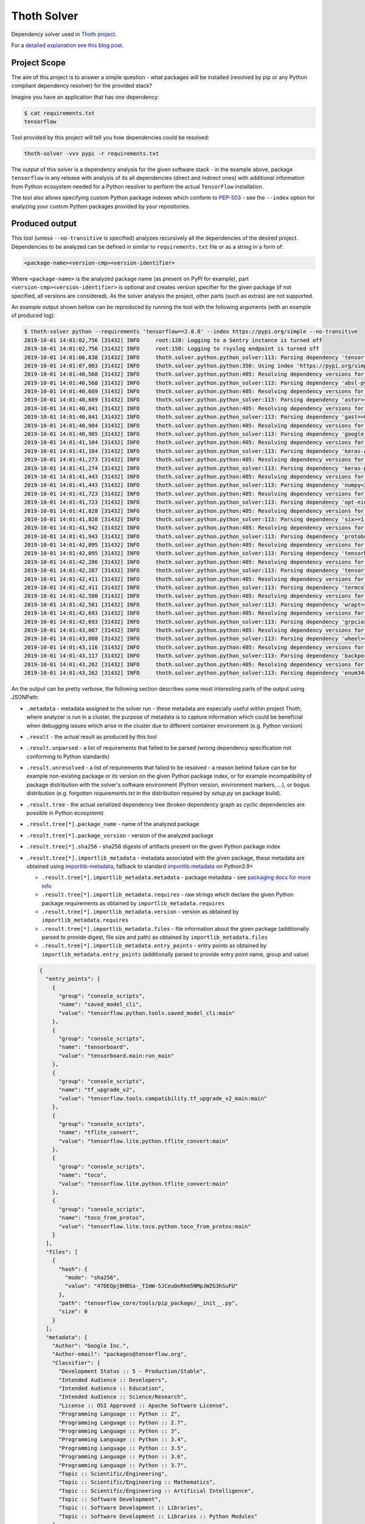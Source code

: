 Thoth Solver
------------

Dependency solver used in `Thoth project <https://thoth-station.ninja>`_.

For a `detailed explanation see this blog post
<https://towardsdatascience.com/how-to-beat-pythons-pip-solving-python-dependencies-8d00529b72fa>`_.

Project Scope
=============

The aim of this project is to answer a simple question - what packages will be
installed (resolved by pip or any Python compliant dependency resolver) for the
provided stack?

Imagine you have an application that has one dependency:

.. code-block:: console

  $ cat requirements.txt
  tensorflow


Tool provided by this project will tell you how dependencies could be resolved:

.. code-block:: console

  thoth-solver -vvv pypi -r requirements.txt

The output of this solver is a dependency analysis for the given software stack
- in the example above, package ``tensorflow`` in any release with analysis of
its all dependencies (direct and indirect ones) with additional information
from Python ecosystem needed for a Python resolver to perform the actual
``TensorFlow`` installation.

The tool also allows specifying custom Python package indexes which conform to
`PEP-503 <https://www.python.org/dev/peps/pep-0503/>`_ - see the ``--index``
option for analyzing your custom Python packages provided by your repositories.

Produced output
===============

This tool (unless ``--no-transitive`` is specified) analyzes recursively all the
dependencies of the desired project. Dependencies to be analyzed can be defined
in similar to ``requirements.txt`` file or as a string in a form of:

.. code-block:: console

  <package-name><version-cmp><version-identifier>

Where ``<package-name>`` is the analyzed package name (as present on PyPI for
example), part ``<version-cmp><version-identifier>`` is optional and creates
version specifier for the given package (if not specified, all versions are
considered). As the solver analysis the project, other parts (such as extras)
are not supported.

An example output shown bellow can be reproduced by running the tool with the following
arguments (with an example of produced log):

.. code-block:: console

  $ thoth-solver python --requirements 'tensorflow==2.0.0' --index https://pypi.org/simple --no-transitive
  2019-10-01 14:01:02,756 [31432] INFO     root:128: Logging to a Sentry instance is turned off
  2019-10-01 14:01:02,756 [31432] INFO     root:150: Logging to rsyslog endpoint is turned off
  2019-10-01 14:01:06,838 [31432] INFO     thoth.solver.python.python_solver:113: Parsing dependency 'tensorflow==2.0.0'
  2019-10-01 14:01:07,003 [31432] INFO     thoth.solver.python.python:356: Using index 'https://pypi.org/simple' to discover package 'tensorflow' in version '2.0.0'
  2019-10-01 14:01:40,568 [31432] INFO     thoth.solver.python.python:405: Resolving dependency versions for 'absl-py' with range '>=0.7.0' from 'https://pypi.org/simple'
  2019-10-01 14:01:40,568 [31432] INFO     thoth.solver.python.python_solver:113: Parsing dependency 'absl-py>=0.7.0'
  2019-10-01 14:01:40,689 [31432] INFO     thoth.solver.python.python:405: Resolving dependency versions for 'astor' with range '>=0.6.0' from 'https://pypi.org/simple'
  2019-10-01 14:01:40,689 [31432] INFO     thoth.solver.python.python_solver:113: Parsing dependency 'astor>=0.6.0'
  2019-10-01 14:01:40,841 [31432] INFO     thoth.solver.python.python:405: Resolving dependency versions for 'gast' with range '==0.2.2' from 'https://pypi.org/simple'
  2019-10-01 14:01:40,841 [31432] INFO     thoth.solver.python.python_solver:113: Parsing dependency 'gast==0.2.2'
  2019-10-01 14:01:40,984 [31432] INFO     thoth.solver.python.python:405: Resolving dependency versions for 'google-pasta' with range '>=0.1.6' from 'https://pypi.org/simple'
  2019-10-01 14:01:40,985 [31432] INFO     thoth.solver.python.python_solver:113: Parsing dependency 'google-pasta>=0.1.6'
  2019-10-01 14:01:41,104 [31432] INFO     thoth.solver.python.python:405: Resolving dependency versions for 'keras-applications' with range '>=1.0.8' from 'https://pypi.org/simple'
  2019-10-01 14:01:41,104 [31432] INFO     thoth.solver.python.python_solver:113: Parsing dependency 'keras-applications>=1.0.8'
  2019-10-01 14:01:41,273 [31432] INFO     thoth.solver.python.python:405: Resolving dependency versions for 'keras-preprocessing' with range '>=1.0.5' from 'https://pypi.org/simple'
  2019-10-01 14:01:41,274 [31432] INFO     thoth.solver.python.python_solver:113: Parsing dependency 'keras-preprocessing>=1.0.5'
  2019-10-01 14:01:41,443 [31432] INFO     thoth.solver.python.python:405: Resolving dependency versions for 'numpy' with range '<2.0,>=1.16.0' from 'https://pypi.org/simple'
  2019-10-01 14:01:41,443 [31432] INFO     thoth.solver.python.python_solver:113: Parsing dependency 'numpy<2.0,>=1.16.0'
  2019-10-01 14:01:41,723 [31432] INFO     thoth.solver.python.python:405: Resolving dependency versions for 'opt-einsum' with range '>=2.3.2' from 'https://pypi.org/simple'
  2019-10-01 14:01:41,723 [31432] INFO     thoth.solver.python.python_solver:113: Parsing dependency 'opt-einsum>=2.3.2'
  2019-10-01 14:01:41,828 [31432] INFO     thoth.solver.python.python:405: Resolving dependency versions for 'six' with range '>=1.10.0' from 'https://pypi.org/simple'
  2019-10-01 14:01:41,828 [31432] INFO     thoth.solver.python.python_solver:113: Parsing dependency 'six>=1.10.0'
  2019-10-01 14:01:41,942 [31432] INFO     thoth.solver.python.python:405: Resolving dependency versions for 'protobuf' with range '>=3.6.1' from 'https://pypi.org/simple'
  2019-10-01 14:01:41,943 [31432] INFO     thoth.solver.python.python_solver:113: Parsing dependency 'protobuf>=3.6.1'
  2019-10-01 14:01:42,095 [31432] INFO     thoth.solver.python.python:405: Resolving dependency versions for 'tensorboard' with range '<2.1.0,>=2.0.0' from 'https://pypi.org/simple'
  2019-10-01 14:01:42,095 [31432] INFO     thoth.solver.python.python_solver:113: Parsing dependency 'tensorboard<2.1.0,>=2.0.0'
  2019-10-01 14:01:42,286 [31432] INFO     thoth.solver.python.python:405: Resolving dependency versions for 'tensorflow-estimator' with range '<2.1.0,>=2.0.0' from 'https://pypi.org/simple'
  2019-10-01 14:01:42,287 [31432] INFO     thoth.solver.python.python_solver:113: Parsing dependency 'tensorflow-estimator<2.1.0,>=2.0.0'
  2019-10-01 14:01:42,411 [31432] INFO     thoth.solver.python.python:405: Resolving dependency versions for 'termcolor' with range '>=1.1.0' from 'https://pypi.org/simple'
  2019-10-01 14:01:42,411 [31432] INFO     thoth.solver.python.python_solver:113: Parsing dependency 'termcolor>=1.1.0'
  2019-10-01 14:01:42,580 [31432] INFO     thoth.solver.python.python:405: Resolving dependency versions for 'wrapt' with range '>=1.11.1' from 'https://pypi.org/simple'
  2019-10-01 14:01:42,581 [31432] INFO     thoth.solver.python.python_solver:113: Parsing dependency 'wrapt>=1.11.1'
  2019-10-01 14:01:42,693 [31432] INFO     thoth.solver.python.python:405: Resolving dependency versions for 'grpcio' with range '>=1.8.6' from 'https://pypi.org/simple'
  2019-10-01 14:01:42,693 [31432] INFO     thoth.solver.python.python_solver:113: Parsing dependency 'grpcio>=1.8.6'
  2019-10-01 14:01:43,007 [31432] INFO     thoth.solver.python.python:405: Resolving dependency versions for 'wheel' with range '>=0.26' from 'https://pypi.org/simple'
  2019-10-01 14:01:43,008 [31432] INFO     thoth.solver.python.python_solver:113: Parsing dependency 'wheel>=0.26'
  2019-10-01 14:01:43,116 [31432] INFO     thoth.solver.python.python:405: Resolving dependency versions for 'backports-weakref' with range '>=1.0rc1' from 'https://pypi.org/simple'
  2019-10-01 14:01:43,117 [31432] INFO     thoth.solver.python.python_solver:113: Parsing dependency 'backports-weakref>=1.0rc1'
  2019-10-01 14:01:43,262 [31432] INFO     thoth.solver.python.python:405: Resolving dependency versions for 'enum34' with range '>=1.1.6' from 'https://pypi.org/simple'
  2019-10-01 14:01:43,262 [31432] INFO     thoth.solver.python.python_solver:113: Parsing dependency 'enum34>=1.1.6'

An the output can be pretty verbose, the following section describes some most
interesting parts of the output using JSONPath:

* ``.metadata`` - metadata assigned to the solver run - these metadata are especially useful within project Thoth, where analyzer is run in a cluster, the purpose of metadata is to capture information which could be beneficial when debugging issues which arise in the cluster due to different container environment (e.g. Python version)
* ``.result`` - the actual result as produced by this tool
* ``.result.unparsed`` - a list of requirements that failed to be parsed (wrong dependency specification not conforming to Python standards)
* ``.result.unresolved`` - a list of requirements that failed to be resolved - a reason behind failure can be for example non-existing package or its version on the given Python package index, or for example incompatibility of package distribution with the solver's software environment (Python version, environment markers, ...), or bogus distribution (e.g. forgotten `requirements.txt` in the distribution required by `setup.py` on package build).
* ``.result.tree`` - the actual serialized dependency tree (broken dependency graph as cyclic dependencies are possible in Python ecosystem)
* ``.result.tree[*].package_name`` - name of the analyzed package
* ``.result.tree[*].package_version`` - version of the analyzed package
* ``.result.tree[*].sha256`` - sha256 digests of artifacts present on the given Python package index
* ``.result.tree[*].importlib_metadata`` - metadata associated with the given package, these metadata are obtained using `importlib-metadata <https://pypi.org/project/importlib-metadata/>`_, fallback to standard `importlib.metadata <https://docs.python.org/3.9/library/importlib.metadata.html>`_ on Python3.9+

  * ``.result.tree[*].importlib_metadata.metadata`` - package metadata - see `packaging docs for more info <https://packaging.python.org/specifications/core-metadata/>`_
  * ``.result.tree[*].importlib_metadata.requires`` - raw strings which declare the given Python package requirements as obtained by ``importlib_metadata.requires``
  * ``.result.tree[*].importlib_metadata.version`` - version as obtained by ``importlib_metadata.requires``
  * ``.result.tree[*].importlib_metadata.files`` - file information about the given package (additionally parsed to provide digest, file size and path) as obtained by ``importlib_metadata.files``
  * ``.result.tree[*].importlib_metadata.entry_points`` - entry points as obtained by ``importlib_metadata.entry_points`` (additionally parsed to provide entry point name, group and value)

  .. code-block:: json

    {
      "entry_points": [
        {
          "group": "console_scripts",
          "name": "saved_model_cli",
          "value": "tensorflow.python.tools.saved_model_cli:main"
        },
        {
          "group": "console_scripts",
          "name": "tensorboard",
          "value": "tensorboard.main:run_main"
        },
        {
          "group": "console_scripts",
          "name": "tf_upgrade_v2",
          "value": "tensorflow.tools.compatibility.tf_upgrade_v2_main:main"
        },
        {
          "group": "console_scripts",
          "name": "tflite_convert",
          "value": "tensorflow.lite.python.tflite_convert:main"
        },
        {
          "group": "console_scripts",
          "name": "toco",
          "value": "tensorflow.lite.python.tflite_convert:main"
        },
        {
          "group": "console_scripts",
          "name": "toco_from_protos",
          "value": "tensorflow.lite.toco.python.toco_from_protos:main"
        }
      ],
      "files": [
        {
          "hash": {
            "mode": "sha256",
            "value": "47DEQpj8HBSa-_TImW-5JCeuQeRkm5NMpJWZG3hSuFU"
          },
          "path": "tensorflow_core/tools/pip_package/__init__.py",
          "size": 0
        }
      ],
      "metadata": {
        "Author": "Google Inc.",
        "Author-email": "packages@tensorflow.org",
        "Classifier": [
          "Development Status :: 5 - Production/Stable",
          "Intended Audience :: Developers",
          "Intended Audience :: Education",
          "Intended Audience :: Science/Research",
          "License :: OSI Approved :: Apache Software License",
          "Programming Language :: Python :: 2",
          "Programming Language :: Python :: 2.7",
          "Programming Language :: Python :: 3",
          "Programming Language :: Python :: 3.4",
          "Programming Language :: Python :: 3.5",
          "Programming Language :: Python :: 3.6",
          "Programming Language :: Python :: 3.7",
          "Topic :: Scientific/Engineering",
          "Topic :: Scientific/Engineering :: Mathematics",
          "Topic :: Scientific/Engineering :: Artificial Intelligence",
          "Topic :: Software Development",
          "Topic :: Software Development :: Libraries",
          "Topic :: Software Development :: Libraries :: Python Modules"
        ],
        "Download-URL": "https://github.com/tensorflow/tensorflow/tags",
        "Home-page": "https://www.tensorflow.org/",
        "Keywords": "tensorflow tensor machine learning",
        "License": "Apache 2.0",
        "Metadata-Version": "2.1",
        "Name": "tensorflow",
        "Platform": [
          "UNKNOWN"
        ],
        "Requires-Dist": [
          "absl-py (>=0.7.0)",
          "astor (>=0.6.0)",
          "gast (==0.2.2)",
          "google-pasta (>=0.1.6)",
          "keras-applications (>=1.0.8)",
          "keras-preprocessing (>=1.0.5)",
          "numpy (<2.0,>=1.16.0)",
          "opt-einsum (>=2.3.2)",
          "six (>=1.10.0)",
          "protobuf (>=3.6.1)",
          "tensorboard (<2.1.0,>=2.0.0)",
          "tensorflow-estimator (<2.1.0,>=2.0.0)",
          "termcolor (>=1.1.0)",
          "wrapt (>=1.11.1)",
          "grpcio (>=1.8.6)",
          "wheel (>=0.26)",
          "backports.weakref (>=1.0rc1) ; python_version < \"3.4\"",
          "enum34 (>=1.1.6) ; python_version < \"3.4\""
        ],
        "Summary": "TensorFlow is an open source machine learning framework for everyone.",
        "Version": "2.0.0"
      },
      "requires": [
        "absl-py (>=0.7.0)",
        "astor (>=0.6.0)",
        "gast (==0.2.2)",
        "google-pasta (>=0.1.6)",
        "keras-applications (>=1.0.8)",
        "keras-preprocessing (>=1.0.5)",
        "numpy (<2.0,>=1.16.0)",
        "opt-einsum (>=2.3.2)",
        "six (>=1.10.0)",
        "protobuf (>=3.6.1)",
        "tensorboard (<2.1.0,>=2.0.0)",
        "tensorflow-estimator (<2.1.0,>=2.0.0)",
        "termcolor (>=1.1.0)",
        "wrapt (>=1.11.1)",
        "grpcio (>=1.8.6)",
        "wheel (>=0.26)",
        "backports.weakref (>=1.0rc1) ; python_version < \"3.4\"",
        "enum34 (>=1.1.6) ; python_version < \"3.4\""
      ],
      "version": "2.0.0"
    }

  The example above shows data associated with ``tensorflow==2.0.0``. The ``files``
  section is intentionally snipped, the file digest is signed as described in
  `PEP-427 <https://www.python.org/dev/peps/pep-0427/#id16>`_.

* ``.result.tree[*].dependencies`` - a list of dependencies which can be resolved given requirements specification of the analyzed package
* ``.result.tree[*].dependencies[*].extras`` - name of extras signalizing the given package should be installed with extras as specified in `PEP-508 in extras section <https://www.python.org/dev/peps/pep-0508/#extras>`_
* ``.result.tree[*].dependencies[*].extra`` - name of extra which should be required to take into account this dependency as specified `PEP-508 in extras section <https://www.python.org/dev/peps/pep-0508/#extras>`_
* ``.result.tree[*].dependencies[*].marker`` - a full specification of the environment marker as described in `PEP-508 in environment markers section <https://www.python.org/dev/peps/pep-0508/#environment-markers>`_
* ``.result.tree[*].dependencies[*].marker_evaluation_error`` - a string capturing error information when marker evaluation failed in the run software environment, otherwise ``null``
* ``.result.tree[*].dependencies[*].marker_evaluated`` - marker defined by the package, but additionally adjusted for evaluation for the current environment (see notes bellow).
* ``.result.tree[*].dependencies[*].marker_evaluation_result`` - a boolean representing if the given marker evaluation was evaluated as ``true`` (the given environment accepts marker) or ``false`` (marker not accepted), a special value of `null` signalizes marker evaluation error (see ``marker_evaluation_error`` for more info)
* ``.result.tree[*].dependencies[*].normalized_package_name`` - a string representing normalized package name as described in `PEP-503 in normalized names section <https://www.python.org/dev/peps/pep-0503/#normalized-names>`_
* ``.result.tree[*].dependencies[*].specifier`` - a version range specifier which was declared by package which depends on the given dependency conforming to `PEP-440 <https://www.python.org/dev/peps/pep-0440/>`_
* ``.result.tree[*].dependencies[*].resolved_versions`` - a list of versions which were resolved given the version range specifier and specified Python package indexes (passed ``--index`` option can specify multiple indexes which causes package discovery on each of them)

An example of a dependency entry (an entry from one of ``.result.tree[*].dependencies``:

.. code-block:: json

  {
    "extras": [],
    "extra": [],
    "marker": "python_version < \"3.4\"",
    "marker_evaluated": "python_version < \"3.4\"",
    "marker_evaluation_error": null,
    "marker_evaluation_result": false,
    "normalized_package_name": "backports-weakref",
    "package_name": "backports.weakref",
    "parsed_markers": [
      {
        "op": "<",
        "value": "3.4",
        "variable": "python_version"
      }
    ],
    "resolved_versions": [
      {
        "index": "https://pypi.org/simple",
        "versions": [
          "1.0rc1",
          "1.0.post1"
        ]
      }
    ],
    "specifier": ">=1.0rc1"
  }

To evaluate environment markers inside solver environment, there was a need to
adjust marker so that it can be evaluated in the solver environment - see
`PEP-508 in environment markers section
<https://www.python.org/dev/peps/pep-0508/#environment-markers>`_
specification, specifically the following section:

.. code-block::

  The "extra" variable is special. It is used by wheels to signal which
  specifications apply to a given extra in the wheel METADATA file, but since
  the METADATA file is based on a draft version of PEP-426, there is no current
  specification for this. Regardless, outside of a context where this special
  handling is taking place, the "extra" variable should result in an error like
  all other unknown variables.


Installation and Deployment
===========================

This project is also released on
`PyPI <https://pypi.org/project/thoth-solver>`_, so the latest release can be
installed via pip or `Pipenv <https://pipenv.readthedocs.io>`_:

.. code-block:: console

  pipenv install thoth-solver

Solver is run in `project Thoth <https://thoth-station.ninja>`_ to gather
information about package dependencies. You can find deployment templates in
the ``openshift/`` directory present in the root of `solver's Git repository
<https://github.com/thoth-station/solver>`_. The actual deployment is done
using Ansible playbooks available in the `Thoth's core repository
<https://github.com/thoth-station/core>`_.

Installation for Thoth deployment and adding new solvers
========================================================

As Python is a dynamic programming language, Thoth runs several types of solvers that differ in software environment (operating system, native packages present, system symbols and their versions and Python interpreter version). An example can be a solver which is running raw RHEL 8.0 with Python 3.6, another example can be a solver with Fedora 31 with Python 3.6 installed with different version of glibc and some of the ABI symbols of native libraries provided by operating system (see also Python manylinux standards and devtools for more info). Thoth is an OpenShift native application so it utilizes OpenShift objects to keep track of solvers - see solver specific BuildConfig, ImageStream and Job templates (all are available in this repo in ``openshift/`` directory).

To create your own solver, take a look at existing templates and extend them/modify them accordingly. Follow the rules mentioned bellow to make sure your solver is fully compliant and issue free:

1. Each solver is named ``solver-<operating-system-name>-<operating-system-version>-<python-version>``. An example can be ``solver-rhel-8.0-py36`` (no dots in Python version). If you extend operating system with additional libraries, you can encode this fact in operating system name and operating system version (e.g. ``rhel+gcc92`` or create appropriate aliases). It's important to keep delimiters - dash signs - which are used to parse solver information (``os_name``, ``os_version``, ``python_version``).
2. Create ImageStream and BuildConfig for each newly introduced solver - both should re-use solver name.
3. Adjust BuildConfig which uses a `Docker build strategy <https://docs.openshift.com/container-platform/3.4/dev_guide/builds/build_strategies.html#docker-strategy-options>`_) to produce container image.

  1. Use a base container image based on your needs.
  2. Install needed packages and Python interpreter of your choice.
  3. Always use `a fully qualified path to a Python binary <https://snarky.ca/why-you-should-use-python-m-pip/>`_ to make sure you invoke correct Python interpreter and Python environment.
  4. Make sure you create a virtual environment for solver used to analyze Python packages in advance during the build - this helps to reduce time needed to analyze a Python package (see already existing BuildConfigs).

4. Open a pull-request to thoth-station/solver repo to register your solver.
5. Install templates into Thoth application (to OpenShift cluster):

  1. Add created BuildConfig template.
  2. Add created ImageStream template.
  3. All solver jobs are registered in a template called ``solver`` in infra namespace - make sure you add labels ``component=solver`` and label ``solver-type`` which matches name of the solver so that the solver is correctly registered and visible in a Thoth deployment.

6. Once all templates are installed, you can check ``/solvers`` endpoint on Management API which exposes information about installed solvers.
7. System will automatically schedule new solver jobs of packages known to Thoth to gather observations - you can check exposed metrics to verify it.

Running solver locally
======================

To run solver locally, first clone the repo and install the project:

.. code-block:: console

  git clone git@github.com:thoth-station/solver.git thoth-solver
  cd thoth-solver
  pipenv install --dev
  PYTHONPATH='.' ./thoth-solver-cli --help

Now you can run the solver:

.. code-block:: console

  pipenv run python3 ./thoth-solver --verbose python -r 'selinon==1.0.0' -i https://pypi.org/simple --no-transitive

Follow follow the developer's guide docs to get `more
information about developer's setup
<https://github.com/thoth-station/thoth/blob/master/docs/developers_guide.rst>`_
if you plan to develop this utility.
